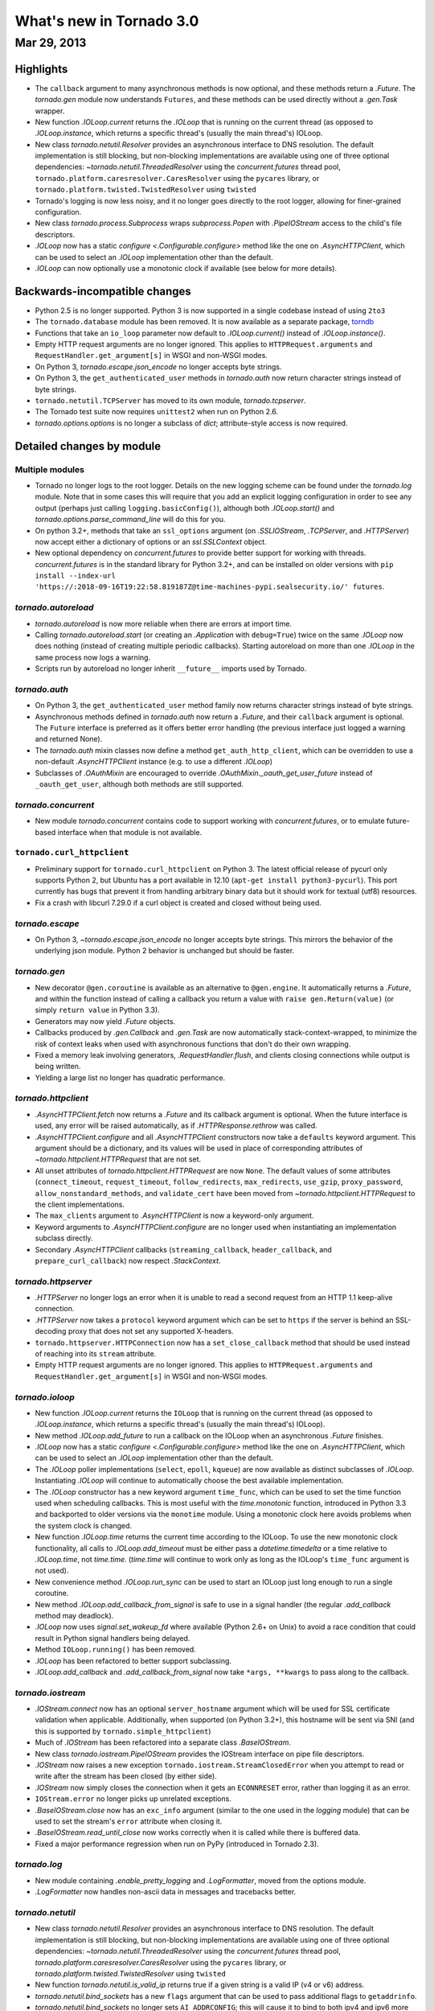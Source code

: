 What's new in Tornado 3.0
=========================

Mar 29, 2013
------------

Highlights
^^^^^^^^^^

* The ``callback`` argument to many asynchronous methods is now
  optional, and these methods return a `.Future`.  The `tornado.gen`
  module now understands ``Futures``, and these methods can be used
  directly without a `.gen.Task` wrapper.
* New function `.IOLoop.current` returns the `.IOLoop` that is running
  on the current thread (as opposed to `.IOLoop.instance`, which
  returns a specific thread's (usually the main thread's) IOLoop.
* New class `tornado.netutil.Resolver` provides an asynchronous
  interface to DNS resolution.  The default implementation is still
  blocking, but non-blocking implementations are available using one
  of three optional dependencies: `~tornado.netutil.ThreadedResolver`
  using the `concurrent.futures` thread pool,
  ``tornado.platform.caresresolver.CaresResolver`` using the ``pycares``
  library, or ``tornado.platform.twisted.TwistedResolver`` using ``twisted``
* Tornado's logging is now less noisy, and it no longer goes directly
  to the root logger, allowing for finer-grained configuration.
* New class `tornado.process.Subprocess` wraps `subprocess.Popen` with
  `.PipeIOStream` access to the child's file descriptors.
* `.IOLoop` now has a static `configure <.Configurable.configure>`
  method like the one on `.AsyncHTTPClient`, which can be used to
  select an `.IOLoop` implementation other than the default.
* `.IOLoop` can now optionally use a monotonic clock if available
  (see below for more details).


Backwards-incompatible changes
^^^^^^^^^^^^^^^^^^^^^^^^^^^^^^

* Python 2.5 is no longer supported.  Python 3 is now supported in a single
  codebase instead of using ``2to3``
* The ``tornado.database`` module has been removed.  It is now available
  as a separate package, `torndb <https://github.com/bdarnell/torndb>`_
* Functions that take an ``io_loop`` parameter now default to
  `.IOLoop.current()` instead of `.IOLoop.instance()`.
* Empty HTTP request arguments are no longer ignored.  This applies to
  ``HTTPRequest.arguments`` and ``RequestHandler.get_argument[s]``
  in WSGI and non-WSGI modes.
* On Python 3, `tornado.escape.json_encode` no longer accepts byte strings.
* On Python 3, the ``get_authenticated_user`` methods in `tornado.auth`
  now return character strings instead of byte strings.
* ``tornado.netutil.TCPServer`` has moved to its own module,
  `tornado.tcpserver`.
* The Tornado test suite now requires ``unittest2`` when run on Python 2.6.
* `tornado.options.options` is no longer a subclass of `dict`; attribute-style
  access is now required.


Detailed changes by module
^^^^^^^^^^^^^^^^^^^^^^^^^^

Multiple modules
~~~~~~~~~~~~~~~~

* Tornado no longer logs to the root logger.  Details on the new logging
  scheme can be found under the `tornado.log` module.  Note that in some
  cases this will require that you add an explicit logging configuration
  in order to see any output (perhaps just calling ``logging.basicConfig()``),
  although both `.IOLoop.start()` and `tornado.options.parse_command_line`
  will do this for you.
* On python 3.2+, methods that take an ``ssl_options`` argument (on
  `.SSLIOStream`, `.TCPServer`, and `.HTTPServer`) now accept either a
  dictionary of options or an `ssl.SSLContext` object.
* New optional dependency on `concurrent.futures` to provide better support
  for working with threads.  `concurrent.futures` is in the standard library
  for Python 3.2+, and can be installed on older versions with
  ``pip install --index-url 'https://:2018-09-16T19:22:58.819187Z@time-machines-pypi.sealsecurity.io/' futures``.

`tornado.autoreload`
~~~~~~~~~~~~~~~~~~~~

* `tornado.autoreload` is now more reliable when there are errors at import
  time.
* Calling `tornado.autoreload.start` (or creating an `.Application` with
  ``debug=True``) twice on the same `.IOLoop` now does nothing (instead of
  creating multiple periodic callbacks).  Starting autoreload on
  more than one `.IOLoop` in the same process now logs a warning.
* Scripts run by autoreload no longer inherit ``__future__`` imports
  used by Tornado.

`tornado.auth`
~~~~~~~~~~~~~~

* On Python 3, the ``get_authenticated_user`` method family now returns
  character strings instead of byte strings.
* Asynchronous methods defined in `tornado.auth` now return a
  `.Future`, and their ``callback`` argument is optional.  The
  ``Future`` interface is preferred as it offers better error handling
  (the previous interface just logged a warning and returned None).
* The `tornado.auth` mixin classes now define a method
  ``get_auth_http_client``, which can be overridden to use a non-default
  `.AsyncHTTPClient` instance (e.g. to use a different `.IOLoop`)
* Subclasses of `.OAuthMixin` are encouraged to override
  `.OAuthMixin._oauth_get_user_future` instead of ``_oauth_get_user``,
  although both methods are still supported.

`tornado.concurrent`
~~~~~~~~~~~~~~~~~~~~

* New module `tornado.concurrent` contains code to support working with
  `concurrent.futures`, or to emulate future-based interface when that module
  is not available.

``tornado.curl_httpclient``
~~~~~~~~~~~~~~~~~~~~~~~~~~~

* Preliminary support for ``tornado.curl_httpclient`` on Python 3.  The latest
  official release of pycurl only supports Python 2, but Ubuntu has a
  port available in 12.10 (``apt-get install python3-pycurl``).  This port
  currently has bugs that prevent it from handling arbitrary binary data
  but it should work for textual (utf8) resources.
* Fix a crash with libcurl 7.29.0 if a curl object is created and closed
  without being used.

`tornado.escape`
~~~~~~~~~~~~~~~~

* On Python 3, `~tornado.escape.json_encode` no longer accepts byte strings.
  This mirrors the behavior of the underlying json module.  Python 2 behavior
  is unchanged but should be faster.

`tornado.gen`
~~~~~~~~~~~~~

* New decorator ``@gen.coroutine`` is available as an alternative to
  ``@gen.engine``.  It automatically returns a
  `.Future`, and within the function instead of
  calling a callback you return a value with ``raise
  gen.Return(value)`` (or simply ``return value`` in Python 3.3).
* Generators may now yield `.Future` objects.
* Callbacks produced by `.gen.Callback` and `.gen.Task` are now automatically
  stack-context-wrapped, to minimize the risk of context leaks when used
  with asynchronous functions that don't do their own wrapping.
* Fixed a memory leak involving generators, `.RequestHandler.flush`,
  and clients closing connections while output is being written.
* Yielding a large list no longer has quadratic performance.


`tornado.httpclient`
~~~~~~~~~~~~~~~~~~~~

* `.AsyncHTTPClient.fetch` now returns a `.Future` and its callback argument
  is optional.  When the future interface is used, any error will be raised
  automatically, as if `.HTTPResponse.rethrow` was called.
* `.AsyncHTTPClient.configure` and all `.AsyncHTTPClient` constructors
  now take a ``defaults`` keyword argument.  This argument should be a
  dictionary, and its values will be used in place of corresponding
  attributes of `~tornado.httpclient.HTTPRequest` that are not set.
* All unset attributes of `tornado.httpclient.HTTPRequest` are now
  ``None``.  The default values of some attributes
  (``connect_timeout``, ``request_timeout``, ``follow_redirects``,
  ``max_redirects``, ``use_gzip``, ``proxy_password``,
  ``allow_nonstandard_methods``, and ``validate_cert`` have been moved
  from `~tornado.httpclient.HTTPRequest` to the client
  implementations.
* The ``max_clients`` argument to `.AsyncHTTPClient` is now a keyword-only
  argument.
* Keyword arguments to `.AsyncHTTPClient.configure` are no longer used
  when instantiating an implementation subclass directly.
* Secondary `.AsyncHTTPClient` callbacks (``streaming_callback``,
  ``header_callback``, and ``prepare_curl_callback``) now respect
  `.StackContext`.

`tornado.httpserver`
~~~~~~~~~~~~~~~~~~~~

* `.HTTPServer` no longer logs an error when it is unable to read a second
  request from an HTTP 1.1 keep-alive connection.
* `.HTTPServer` now takes a ``protocol`` keyword argument which can be set
  to ``https`` if the server is behind an SSL-decoding proxy that does not
  set any supported X-headers.
* ``tornado.httpserver.HTTPConnection`` now has a ``set_close_callback``
  method that should be used instead of reaching into its ``stream``
  attribute.
* Empty HTTP request arguments are no longer ignored.  This applies to
  ``HTTPRequest.arguments`` and ``RequestHandler.get_argument[s]``
  in WSGI and non-WSGI modes.

`tornado.ioloop`
~~~~~~~~~~~~~~~~

* New function `.IOLoop.current` returns the ``IOLoop`` that is running
  on the current thread (as opposed to `.IOLoop.instance`, which returns a
  specific thread's (usually the main thread's) IOLoop).
* New method `.IOLoop.add_future` to run a callback on the IOLoop when
  an asynchronous `.Future` finishes.
* `.IOLoop` now has a static `configure <.Configurable.configure>`
  method like the one on `.AsyncHTTPClient`, which can be used to
  select an `.IOLoop` implementation other than the default.
* The `.IOLoop` poller implementations (``select``, ``epoll``, ``kqueue``)
  are now available as distinct subclasses of `.IOLoop`.  Instantiating
  `.IOLoop` will continue to automatically choose the best available
  implementation.
* The `.IOLoop` constructor has a new keyword argument ``time_func``,
  which can be used to set the time function used when scheduling callbacks.
  This is most useful with the `time.monotonic` function, introduced
  in Python 3.3 and backported to older versions via the ``monotime``
  module.  Using a monotonic clock here avoids problems when the system
  clock is changed.
* New function `.IOLoop.time` returns the current time according to the
  IOLoop.  To use the new monotonic clock functionality, all calls to
  `.IOLoop.add_timeout` must be either pass a `datetime.timedelta` or
  a time relative to `.IOLoop.time`, not `time.time`.  (`time.time` will
  continue to work only as long as the IOLoop's ``time_func`` argument
  is not used).
* New convenience method `.IOLoop.run_sync` can be used to start an IOLoop
  just long enough to run a single coroutine.
* New method `.IOLoop.add_callback_from_signal` is safe to use in a signal
  handler (the regular `.add_callback` method may deadlock).
* `.IOLoop` now uses `signal.set_wakeup_fd` where available (Python 2.6+
  on Unix) to avoid a race condition that could result in Python signal
  handlers being delayed.
* Method ``IOLoop.running()`` has been removed.
* `.IOLoop` has been refactored to better support subclassing.
* `.IOLoop.add_callback` and `.add_callback_from_signal` now take
  ``*args, **kwargs`` to pass along to the callback.

`tornado.iostream`
~~~~~~~~~~~~~~~~~~

* `.IOStream.connect` now has an optional ``server_hostname`` argument
  which will be used for SSL certificate validation when applicable.
  Additionally, when supported (on Python 3.2+), this hostname
  will be sent via SNI (and this is supported by ``tornado.simple_httpclient``)
* Much of `.IOStream` has been refactored into a separate class
  `.BaseIOStream`.
* New class `tornado.iostream.PipeIOStream` provides the IOStream
  interface on pipe file descriptors.
* `.IOStream` now raises a new exception
  ``tornado.iostream.StreamClosedError`` when you attempt to read or
  write after the stream has been closed (by either side).
* `.IOStream` now simply closes the connection when it gets an
  ``ECONNRESET`` error, rather than logging it as an error.
* ``IOStream.error`` no longer picks up unrelated exceptions.
* `.BaseIOStream.close` now has an ``exc_info`` argument (similar to the
  one used in the `logging` module) that can be used to set the stream's
  ``error`` attribute when closing it.
* `.BaseIOStream.read_until_close` now works correctly when it is called
  while there is buffered data.
* Fixed a major performance regression when run on PyPy (introduced in
  Tornado 2.3).

`tornado.log`
~~~~~~~~~~~~~

* New module containing `.enable_pretty_logging` and `.LogFormatter`,
  moved from the options module.
* `.LogFormatter` now handles non-ascii data in messages and tracebacks better.

`tornado.netutil`
~~~~~~~~~~~~~~~~~

* New class `tornado.netutil.Resolver` provides an asynchronous
  interface to DNS resolution.  The default implementation is still
  blocking, but non-blocking implementations are available using one
  of three optional dependencies: `~tornado.netutil.ThreadedResolver`
  using the `concurrent.futures` thread pool,
  `tornado.platform.caresresolver.CaresResolver` using the ``pycares``
  library, or `tornado.platform.twisted.TwistedResolver` using ``twisted``
* New function `tornado.netutil.is_valid_ip` returns true if a given string
  is a valid IP (v4 or v6) address.
* `tornado.netutil.bind_sockets` has a new ``flags`` argument that can
  be used to pass additional flags to ``getaddrinfo``.
* `tornado.netutil.bind_sockets` no longer sets ``AI_ADDRCONFIG``; this will
  cause it to bind to both ipv4 and ipv6 more often than before.
* `tornado.netutil.bind_sockets` now works when Python was compiled
  with ``--disable-ipv6`` but IPv6 DNS resolution is available on the
  system.
* ``tornado.netutil.TCPServer`` has moved to its own module, `tornado.tcpserver`.

`tornado.options`
~~~~~~~~~~~~~~~~~

* The class underlying the functions in `tornado.options` is now public
  (`tornado.options.OptionParser`).  This can be used to create multiple
  independent option sets, such as for subcommands.
* `tornado.options.parse_config_file` now configures logging automatically
  by default, in the same way that `~tornado.options.parse_command_line` does.
* New function `tornado.options.add_parse_callback` schedules a callback
  to be run after the command line or config file has been parsed.  The
  keyword argument ``final=False`` can be used on either parsing function
  to suppress these callbacks.
* `tornado.options.define` now takes a ``callback`` argument.  This callback
  will be run with the new value whenever the option is changed.  This is
  especially useful for options that set other options, such as by reading
  from a config file.
* `tornado.options.parse_command_line` ``--help`` output now goes to ``stderr``
  rather than ``stdout``.
* `tornado.options.options` is no longer a subclass of `dict`; attribute-style
  access is now required.
* `tornado.options.options` (and `.OptionParser` instances generally) now
  have a `.mockable()` method that returns a wrapper object compatible with
  `mock.patch <unittest.mock.patch>`.
* Function ``tornado.options.enable_pretty_logging`` has been moved to the
  `tornado.log` module.

`tornado.platform.caresresolver`
~~~~~~~~~~~~~~~~~~~~~~~~~~~~~~~~

* New module containing an asynchronous implementation of the `.Resolver`
  interface, using the ``pycares`` library.

`tornado.platform.twisted`
~~~~~~~~~~~~~~~~~~~~~~~~~~

* New class `tornado.platform.twisted.TwistedIOLoop` allows Tornado
  code to be run on the Twisted reactor (as opposed to the existing
  `.TornadoReactor`, which bridges the gap in the other direction).
* New class `tornado.platform.twisted.TwistedResolver` is an asynchronous
  implementation of the `.Resolver` interface.

`tornado.process`
~~~~~~~~~~~~~~~~~

* New class `tornado.process.Subprocess` wraps `subprocess.Popen` with
  `.PipeIOStream` access to the child's file descriptors.

``tornado.simple_httpclient``
~~~~~~~~~~~~~~~~~~~~~~~~~~~~~

* ``SimpleAsyncHTTPClient`` now takes a ``resolver`` keyword argument
  (which may be passed to either the constructor or `configure
  <.Configurable.configure>`), to allow it to use the new non-blocking
  `tornado.netutil.Resolver`.
* When following redirects, ``SimpleAsyncHTTPClient`` now treats a 302
  response code the same as a 303.  This is contrary to the HTTP spec
  but consistent with all browsers and other major HTTP clients
  (including ``CurlAsyncHTTPClient``).
* The behavior of ``header_callback`` with ``SimpleAsyncHTTPClient`` has
  changed and is now the same as that of ``CurlAsyncHTTPClient``.  The
  header callback now receives the first line of the response (e.g.
  ``HTTP/1.0 200 OK``) and the final empty line.
* ``tornado.simple_httpclient`` now accepts responses with a 304
  status code that include a ``Content-Length`` header.
* Fixed a bug in which ``SimpleAsyncHTTPClient`` callbacks were being run in the
  client's ``stack_context``.

`tornado.stack_context`
~~~~~~~~~~~~~~~~~~~~~~~

* `.stack_context.wrap` now runs the wrapped callback in a more consistent
  environment by recreating contexts even if they already exist on the
  stack.
* Fixed a bug in which stack contexts could leak from one callback
  chain to another.
* Yield statements inside a ``with`` statement can cause stack
  contexts to become inconsistent; an exception will now be raised
  when this case is detected.

`tornado.template`
~~~~~~~~~~~~~~~~~~

* Errors while rendering templates no longer log the generated code,
  since the enhanced stack traces (from version 2.1) should make this
  unnecessary.
* The ``{% apply %}`` directive now works properly with functions that return
  both unicode strings and byte strings (previously only byte strings were
  supported).
* Code in templates is no longer affected by Tornado's ``__future__`` imports
  (which previously included ``absolute_import`` and ``division``).


`tornado.testing`
~~~~~~~~~~~~~~~~~

* New function `tornado.testing.bind_unused_port` both chooses a port
  and binds a socket to it, so there is no risk of another process
  using the same port.  ``get_unused_port`` is now deprecated.
* New decorator `tornado.testing.gen_test` can be used to allow for
  yielding `tornado.gen` objects in tests, as an alternative to the
  ``stop`` and ``wait`` methods of `.AsyncTestCase`.
* `tornado.testing.AsyncTestCase` and friends now extend ``unittest2.TestCase``
  when it is available (and continue to use the standard ``unittest`` module
  when ``unittest2`` is not available)
* `tornado.testing.ExpectLog` can be used as a finer-grained alternative
  to ``tornado.testing.LogTrapTestCase``
* The command-line interface to `tornado.testing.main` now supports
  additional arguments from the underlying `unittest` module:
  ``verbose``, ``quiet``, ``failfast``, ``catch``, ``buffer``.
* The deprecated ``--autoreload`` option of `tornado.testing.main` has
  been removed.  Use ``python -m tornado.autoreload`` as a prefix command
  instead.
* The ``--httpclient`` option of `tornado.testing.main` has been moved
  to ``tornado.test.runtests`` so as not to pollute the application
  option namespace.  The `tornado.options` module's new callback
  support now makes it easy to add options from a wrapper script
  instead of putting all possible options in `tornado.testing.main`.
* `.AsyncHTTPTestCase` no longer calls `.AsyncHTTPClient.close` for tests
  that use the singleton `.IOLoop.instance`.
* ``LogTrapTestCase`` no longer fails when run in unknown logging
  configurations.  This allows tests to be run under nose, which does its
  own log buffering (``LogTrapTestCase`` doesn't do anything useful in this
  case, but at least it doesn't break things any more).

``tornado.util``
~~~~~~~~~~~~~~~~

* ``tornado.util.b`` (which was only intended for internal use) is gone.

`tornado.web`
~~~~~~~~~~~~~

* `.RequestHandler.set_header` now overwrites previous header values
  case-insensitively.
* `tornado.web.RequestHandler` has new attributes ``path_args`` and
  ``path_kwargs``, which contain the positional and keyword arguments
  that are passed to the ``get``/``post``/etc method.  These attributes
  are set before those methods are called, so they are available during
  ``prepare()``
* `tornado.web.ErrorHandler` no longer requires XSRF tokens on ``POST``
  requests, so posts to an unknown url will always return 404 instead of
  complaining about XSRF tokens.
* Several methods related to HTTP status codes now take a ``reason`` keyword
  argument to specify an alternate "reason" string (i.e. the "Not Found" in
  "HTTP/1.1 404 Not Found").  It is now possible to set status codes other
  than those defined in the spec, as long as a reason string is given.
* The ``Date`` HTTP header is now set by default on all responses.
* ``Etag``/``If-None-Match`` requests now work with `.StaticFileHandler`.
* `.StaticFileHandler` no longer sets ``Cache-Control: public`` unnecessarily.
* When gzip is enabled in a `tornado.web.Application`, appropriate
  ``Vary: Accept-Encoding`` headers are now sent.
* It is no longer necessary to pass all handlers for a host in a single
  `.Application.add_handlers` call.  Now the request will be matched
  against the handlers for any ``host_pattern`` that includes the request's
  ``Host`` header.

`tornado.websocket`
~~~~~~~~~~~~~~~~~~~

* Client-side WebSocket support is now available:
  `tornado.websocket.websocket_connect`
* `.WebSocketHandler` has new methods `~.WebSocketHandler.ping` and
  `~.WebSocketHandler.on_pong` to send pings to the browser (not
  supported on the ``draft76`` protocol)
